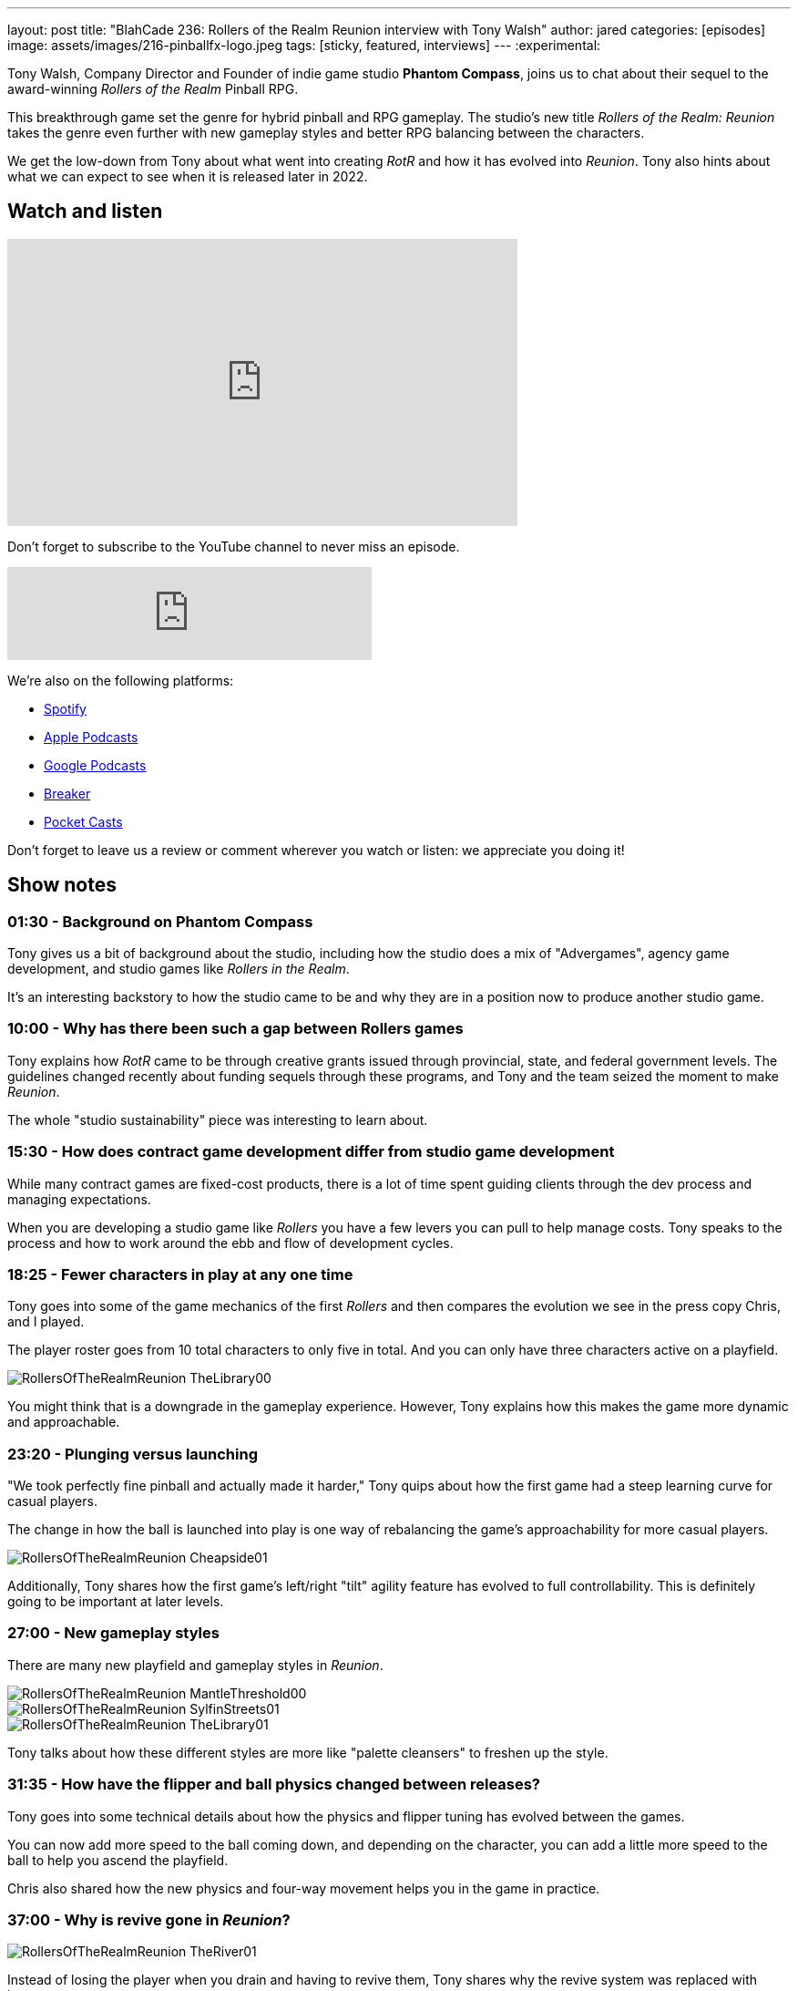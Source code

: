 ---
layout: post
title:  "BlahCade 236: Rollers of the Realm Reunion interview with Tony Walsh"
author: jared
categories: [episodes]
image: assets/images/216-pinballfx-logo.jpeg
tags: [sticky, featured, interviews]
---
:experimental:

Tony Walsh, Company Director and Founder of indie game studio *Phantom Compass*, joins us to chat about their sequel to the award-winning _Rollers of the Realm_ Pinball RPG. 

This breakthrough game set the genre for hybrid pinball and RPG gameplay. The studio's new title _Rollers of the Realm: Reunion_ takes the genre even further with new gameplay styles and better RPG balancing between the characters.

We get the low-down from Tony about what went into creating _RotR_ and how it has evolved into _Reunion_.
Tony also hints about what we can expect to see when it is released later in 2022.

== Watch and listen

video::zF8MaAGUQMI[youtube, width=560, height=315]

Don't forget to subscribe to the YouTube channel to never miss an episode. 

++++
<iframe src="https://anchor.fm/blahcade-pinball-podcast/embed/episodes/We-like-what-we-see-so-far--PinFX-e1eas2n" height="102px" width="400px" frameborder="0" scrolling="no"></iframe>
++++

We're also on the following platforms:

* https://open.spotify.com/show/0Kw9Ccr7adJdDsF4mBQqSu[Spotify]

* https://podcasts.apple.com/us/podcast/blahcade-podcast/id1039748922?uo=4[Apple Podcasts]

* https://podcasts.google.com/feed/aHR0cHM6Ly9zaG91dGVuZ2luZS5jb20vQmxhaENhZGVQb2RjYXN0LnhtbA?sa=X&ved=0CAMQ4aUDahgKEwjYtqi8sIX1AhUAAAAAHQAAAAAQlgI[Google Podcasts]

* https://www.breaker.audio/blahcade-podcast[Breaker]

* https://pca.st/jilmqg24[Pocket Casts]

Don't forget to leave us a review or comment wherever you watch or listen: we appreciate you doing it!

== Show notes

=== 01:30 - Background on Phantom Compass

Tony gives us a bit of background about the studio, including how the studio does a mix of "Advergames", agency game development, and studio games like _Rollers in the Realm_. 

It's an interesting backstory to how the studio came to be and why they are in a position now to produce another studio game.

=== 10:00 - Why has there been such a gap between Rollers games

Tony explains how _RotR_ came to be through creative grants issued through provincial, state, and federal government levels. 
The guidelines changed recently about funding sequels through these programs, and Tony and the team seized the moment to make _Reunion_. 

The whole "studio sustainability" piece was interesting to learn about. 

=== 15:30 - How does contract game development differ from studio game development

While many contract games are fixed-cost products, there is a lot of time spent guiding clients through the dev process and managing expectations.

When you are developing a studio game like _Rollers_ you have a few levers you can pull to help manage costs.
Tony speaks to the process and how to work around the ebb and flow of development cycles.

=== 18:25 - Fewer characters in play at any one time

Tony goes into some of the game mechanics of the first _Rollers_ and then compares the evolution we see in the press copy Chris, and I played.

The player roster goes from 10 total characters to only five in total.
And you can only have three characters active on a playfield.

image::RollersOfTheRealmReunion_TheLibrary00.png[]

You might think that is a downgrade in the gameplay experience. 
However, Tony explains how this makes the game more dynamic and approachable.

=== 23:20 - Plunging versus launching

"We took perfectly fine pinball and actually made it harder," Tony quips about how the first game had a steep learning curve for casual players.

The change in how the ball is launched into play is one way of rebalancing the game's approachability for more casual players.

image::RollersOfTheRealmReunion_Cheapside01.png[]

Additionally, Tony shares how the first game's left/right "tilt" agility feature has evolved to full controllability.
This is definitely going to be important at later levels.

=== 27:00 - New gameplay styles

There are many new playfield and gameplay styles in _Reunion_.

image::RollersOfTheRealmReunion_MantleThreshold00.png[]

image::RollersOfTheRealmReunion_SylfinStreets01.png[]

image::RollersOfTheRealmReunion_TheLibrary01.png[]

Tony talks about how these different styles are more like "palette cleansers" to freshen up the style. 

=== 31:35 - How have the flipper and ball physics changed between releases?

Tony goes into some technical details about how the physics and flipper tuning has evolved between the games.

You can now add more speed to the ball coming down, and depending on the character, you can add a little more speed to the ball to help you ascend the playfield. 

Chris also shared how the new physics and four-way movement helps you in the game in practice.

=== 37:00 - Why is revive gone in _Reunion_?

image::RollersOfTheRealmReunion_TheRiver01.png[]

Instead of losing the player when you drain and having to revive them, Tony shares why the revive system was replaced with hearts.

=== 41:30 - How reducing character RPG stats makes it better

Tony confirms that there are actually fewer stats for players to manage.
He then explains how having fewer stats is better for players and easier for developers.

image::RollersOfTheRealmReunion_HeroesMage00.png[The Heroes stats screen showing the Mage' character traits]

You can see how the upgrades you apply to the characters affect gameplay more directly when the combinations have a pronounced effect on the player.

image::RollersOfTheRealmReunion_HeroesRogue00.png[]

Maybe there could even be a "level me up" auto feature in the game.
Either way, you don't need to be a mathemetician to manage player stats. 

=== 46:00 - How do Quests help with replayability?

Quests will play a big role in _Reunion_.
Expect replaying levels to get some of the items, but don't worry about grinding like you were in the first game.

image::RollersOfTheRealmReunion_Map01.png[World map with secret holes]

You will even find holes randomly scattered around the playfield whenever you complete a table.
There will be gold lying around the world map that you can collect and sheep to herd!

image::RollersOfTheRealmReunion_SheepPasture00.png[Herding Sheep]

== Thanks for listening

Thanks for watching or listening to this episode: we hope you enjoyed it.

If you liked the episode, please consider leaving a review about the show on https://podcasts.apple.com/au/podcast/blahcade-podcast/id1039748922[Apple Podcasts^]. 
Reviews matter, and we appreciate the time you invest in writing them.

https://www.blahcadepinball.com/support-the-show.html[Say thanks^]:: If you want to say thanks for this episode, click the link to learn about more ways you can help the show.

https://www.blahcadepinball.com/backglass.html[Cabinet backbox art^]:: If you want to make your digital pinball cabinet look amazing, why not use some of our free backglass images in your build.
